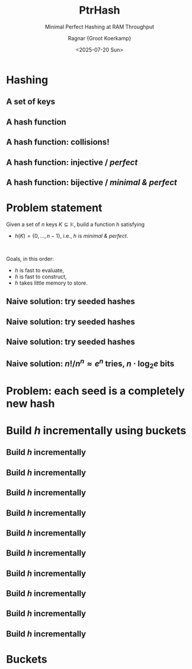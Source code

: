 #+title: PtrHash
#+subtitle: Minimal Perfect Hashing at RAM Throughput
#+author: Ragnar {Groot Koerkamp}
#+hugo_section: slides
#+filetags: @slides mphf
#+OPTIONS: ^:{} num: num:0 toc:nil
#+hugo_front_matter_key_replace: author>authors
# #+toc: depth 2
#+reveal_theme: white
#+reveal_extra_css: /css/slide.min.css
#+reveal_init_options: width:1920, height:1080, margin: 0.04, minScale:0.2, maxScale:2.5, disableLayout:false, transition:'none', slideNumber:'c/t', controls:false, hash:true, center:false, navigationMode:'linear', hideCursorTime:2000
#+reveal_reveal_js_version: 4
#+export_file_name: ../../static/slides/ptrhash/index.html
#+hugo_paired_shortcodes: %notice
#+date: <2025-07-20 Sun>
# Export using C-c C-e R R
# Enable auto-export using :toggle-org-reveal-export-on-save
# Disable hugo export using :org-hugo-auto-export-mode

#+begin_export html
<script src="/livereload.js?mindelay=10&amp;v=2&amp;port=1313&amp;path=livereload" data-no-instant defer></script>
#+end_export

#+REVEAL_TITLE_SLIDE: <h1 class="title" style="text-transform:none;line-height:2.3rem;padding-top:1rem;padding-bottom:1rem;">%t<br/><span style="font-size:1.3rem;color: #444444">%s</span></h1>
#+REVEAL_TITLE_SLIDE: <h2 class="author" style="margin:0;font-size:1rem;margin-top:2rem;">%a</h2>
#+REVEAL_TITLE_SLIDE: <h2 class="date" style="font-size:smaller;font-weight:normal;color:grey">July 24, 2025</h2>
# #+REVEAL_TITLE_SLIDE: <img src="/ox-hugo/bmilab.svg" style="position:absolute;bottom:6.5%%;left:2%%;width:30%%"></img>
# #+REVEAL_TITLE_SLIDE: <img src="/ox-hugo/ethz.svg" style="position:absolute;bottom:0%%;right:33%%;width:30%%"></img>
#+REVEAL_TITLE_SLIDE: <a href="https://curiouscoding.nl/slides/ptrhash" style="position:absolute;bottom:3.8%%;right:7%%;width:30%%;color:grey;font-size:smaller">curiouscoding.nl/slides/ptrhash</a>

* Hashing
:PROPERTIES:
:CUSTOM_ID: hashing
:END:


** A set of keys
:PROPERTIES:
:CUSTOM_ID: h-keys
:END:
#+attr_html: :class large :style height:800px :src /ox-hugo/h-keys.svg
[[file:figs/h-keys.svg]]

** A hash function
:PROPERTIES:
:CUSTOM_ID: h-hash
:END:
#+attr_html: :class large :style height:800px :src /ox-hugo/h-hash.svg
[[file:figs/h-hash.svg]]

** A hash function: collisions!
:PROPERTIES:
:CUSTOM_ID: h-collision
:END:
#+attr_html: :class large :style height:800px :src /ox-hugo/h-collision.svg
[[file:figs/h-collision.svg]]

** A hash function: injective / /perfect/
:PROPERTIES:
:CUSTOM_ID: h-injection
:END:
#+attr_html: :class large :style height:800px :src /ox-hugo/h-injection.svg
[[file:figs/h-injection.svg]]

** A hash function: bijective / /minimal & perfect/
:PROPERTIES:
:CUSTOM_ID: h-bijection
:END:
#+attr_html: :class large :style height:800px :src /ox-hugo/h-bijection.svg
[[file:figs/h-bijection.svg]]

* Problem statement
:PROPERTIES:
:CUSTOM_ID: problem-statement
:END:

Given a set of $n$ keys $K\subseteq \mathbb K$, build a function $h$ satisfying
- $h(K) = \{0, \dots, n-1\}$, i.e., $h$ is /minimal & perfect/.

 \\

#+attr_reveal: :frag appear
Goals, in this order:
#+attr_reveal: :frag (appear)
- $h$ is fast to evaluate,
- $h$ is fast to construct,
- $h$ takes little memory to store.

** Naive solution: try seeded hashes
:PROPERTIES:
:CUSTOM_ID: n-1
:END:
#+attr_html: :class large :style height:800px :src /ox-hugo/n-1.svg
[[file:figs/n-1.svg]]

** Naive solution: try seeded hashes
:PROPERTIES:
:CUSTOM_ID: n-2
:END:
#+attr_html: :class large :style height:800px :src /ox-hugo/n-2.svg
[[file:figs/n-2.svg]]

** Naive solution: try seeded hashes
:PROPERTIES:
:CUSTOM_ID: n-3
:END:
#+attr_html: :class large :style height:800px :src /ox-hugo/n-3.svg
[[file:figs/n-3.svg]]
** Naive solution: $n! / n^n\approx e^n$ tries, $n\cdot\log_2 e$ bits
:PROPERTIES:
:CUSTOM_ID: n-4
:END:
#+attr_html: :class large :style height:800px :src /ox-hugo/n-4.svg
[[file:figs/n-4.svg]]

* Problem: each seed is a completely new hash
:PROPERTIES:
:CUSTOM_ID: naive-problem
:END:

* Build $h$ incrementally using buckets
:PROPERTIES:
:CUSTOM_ID: buckets-before
:END:
#+attr_html: :class large :style height:800px :src /ox-hugo/buckets-before.svg
[[file:figs/buckets-before.svg]]

** Build $h$ incrementally
:PROPERTIES:
:CUSTOM_ID: incremental-1
:END:
#+attr_html: :class large :style height:800px :src /ox-hugo/incremental-1.svg
[[file:figs/incremental-1.svg]]
** Build $h$ incrementally
:PROPERTIES:
:CUSTOM_ID: incremental-2
:END:
#+attr_html: :class large :style height:800px :src /ox-hugo/incremental-2.svg
[[file:figs/incremental-2.svg]]
** Build $h$ incrementally
:PROPERTIES:
:CUSTOM_ID: incremental-3
:END:
#+attr_html: :class large :style height:800px :src /ox-hugo/incremental-3.svg
[[file:figs/incremental-3.svg]]
** Build $h$ incrementally
:PROPERTIES:
:CUSTOM_ID: incremental-4
:END:
#+attr_html: :class large :style height:800px :src /ox-hugo/incremental-4.svg
[[file:figs/incremental-4.svg]]
** Build $h$ incrementally
:PROPERTIES:
:CUSTOM_ID: incremental-5
:END:
#+attr_html: :class large :style height:800px :src /ox-hugo/incremental-5.svg
[[file:figs/incremental-5.svg]]
** Build $h$ incrementally
:PROPERTIES:
:CUSTOM_ID: incremental-6
:END:
#+attr_html: :class large :style height:800px :src /ox-hugo/incremental-6.svg
[[file:figs/incremental-6.svg]]
** Build $h$ incrementally
:PROPERTIES:
:CUSTOM_ID: incremental-7
:END:
#+attr_html: :class large :style height:800px :src /ox-hugo/incremental-7.svg
[[file:figs/incremental-7.svg]]
** Build $h$ incrementally
:PROPERTIES:
:CUSTOM_ID: incremental-8
:END:
#+attr_html: :class large :style height:800px :src /ox-hugo/incremental-8.svg
[[file:figs/incremental-8.svg]]
** Build $h$ incrementally
:PROPERTIES:
:CUSTOM_ID: incremental-9
:END:
#+attr_html: :class large :style height:800px :src /ox-hugo/incremental-9.svg
[[file:figs/incremental-9.svg]]
** Build $h$ incrementally
:PROPERTIES:
:CUSTOM_ID: incremental-10
:END:
#+attr_html: :class large :style height:800px :src /ox-hugo/incremental-10.svg
[[file:figs/incremental-10.svg]]

* Buckets
:PROPERTIES:
:CUSTOM_ID: buckets-after
:END:
#+attr_html: :class large :style height:800px :src /ox-hugo/buckets-after.svg
[[file:figs/buckets-after.svg]]
